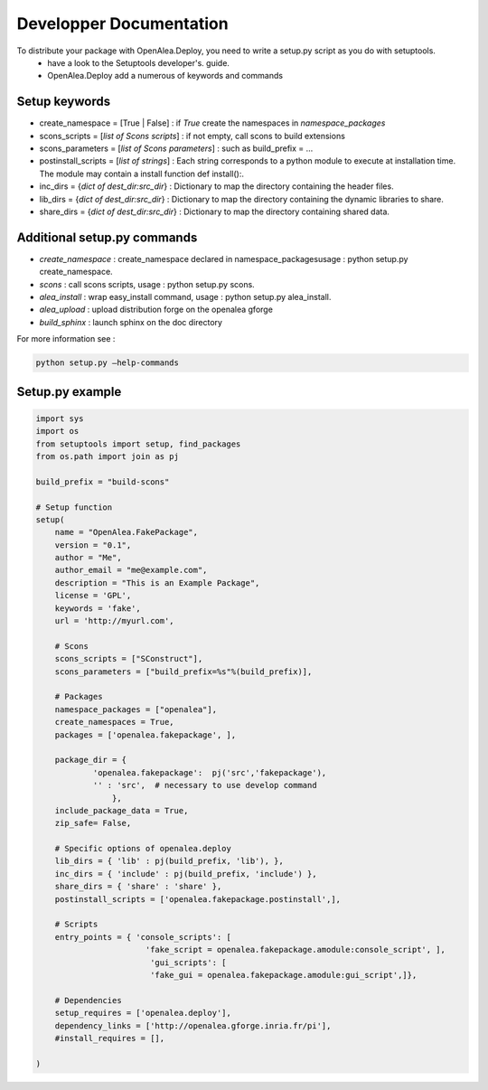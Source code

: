 .. testsetup::

Developper Documentation
========================

To distribute your package with OpenAlea.Deploy, you need to write a setup.py script as you do with setuptools.
    * have a look to the Setuptools developer's. guide.
    * OpenAlea.Deploy add a numerous of keywords and commands

Setup keywords
--------------

* create_namespace = [True | False] : if *True* create the namespaces in *namespace_packages*
* scons_scripts = [*list of Scons scripts*] : if not empty, call scons to build extensions
* scons_parameters = [*list of Scons parameters*] : such as build_prefix = …
* postinstall_scripts = [*list of strings*] : Each string corresponds to a python module to execute at installation time. The module may contain a install function def install():.
* inc_dirs = {*dict of dest_dir:src_dir*} : Dictionary to map the directory containing the header files.
* lib_dirs = {*dict of dest_dir:src_dir*} : Dictionary to map the directory containing the dynamic libraries to share.
* share_dirs = {*dict of dest_dir:src_dir*} : Dictionary to map the directory containing shared data.

Additional setup.py commands
----------------------------

* *create_namespace* : create_namespace declared in namespace_packagesusage : python setup.py create_namespace.
* *scons* : call scons scripts, usage : python setup.py scons.
* *alea_install* : wrap easy_install command, usage : python setup.py alea_install.
* *alea_upload* : upload distribution forge on the openalea gforge
* *build_sphinx* : launch sphinx on the doc directory

For more information see : 

.. code-block:: python

    python setup.py –help-commands

                                  
Setup.py example
----------------

.. code-block:: python

    import sys
    import os
    from setuptools import setup, find_packages
    from os.path import join as pj
 
    build_prefix = "build-scons"
 
    # Setup function
    setup(
        name = "OpenAlea.FakePackage",
        version = "0.1",
        author = "Me",
        author_email = "me@example.com",
        description = "This is an Example Package",
        license = 'GPL',
        keywords = 'fake',
        url = 'http://myurl.com',
 
        # Scons
        scons_scripts = ["SConstruct"],
        scons_parameters = ["build_prefix=%s"%(build_prefix)],
 
        # Packages
        namespace_packages = ["openalea"],
        create_namespaces = True,
        packages = ['openalea.fakepackage', ],
 
        package_dir = { 
                'openalea.fakepackage':  pj('src','fakepackage'), 
                '' : 'src',  # necessary to use develop command
                    }, 
        include_package_data = True,
        zip_safe= False,
 
        # Specific options of openalea.deploy
        lib_dirs = { 'lib' : pj(build_prefix, 'lib'), },
        inc_dirs = { 'include' : pj(build_prefix, 'include') },
        share_dirs = { 'share' : 'share' },
        postinstall_scripts = ['openalea.fakepackage.postinstall',],
 
        # Scripts
        entry_points = { 'console_scripts': [
                           'fake_script = openalea.fakepackage.amodule:console_script', ],
                            'gui_scripts': [
                            'fake_gui = openalea.fakepackage.amodule:gui_script',]},
 
        # Dependencies
        setup_requires = ['openalea.deploy'],
        dependency_links = ['http://openalea.gforge.inria.fr/pi'],
        #install_requires = [],
 
    )

